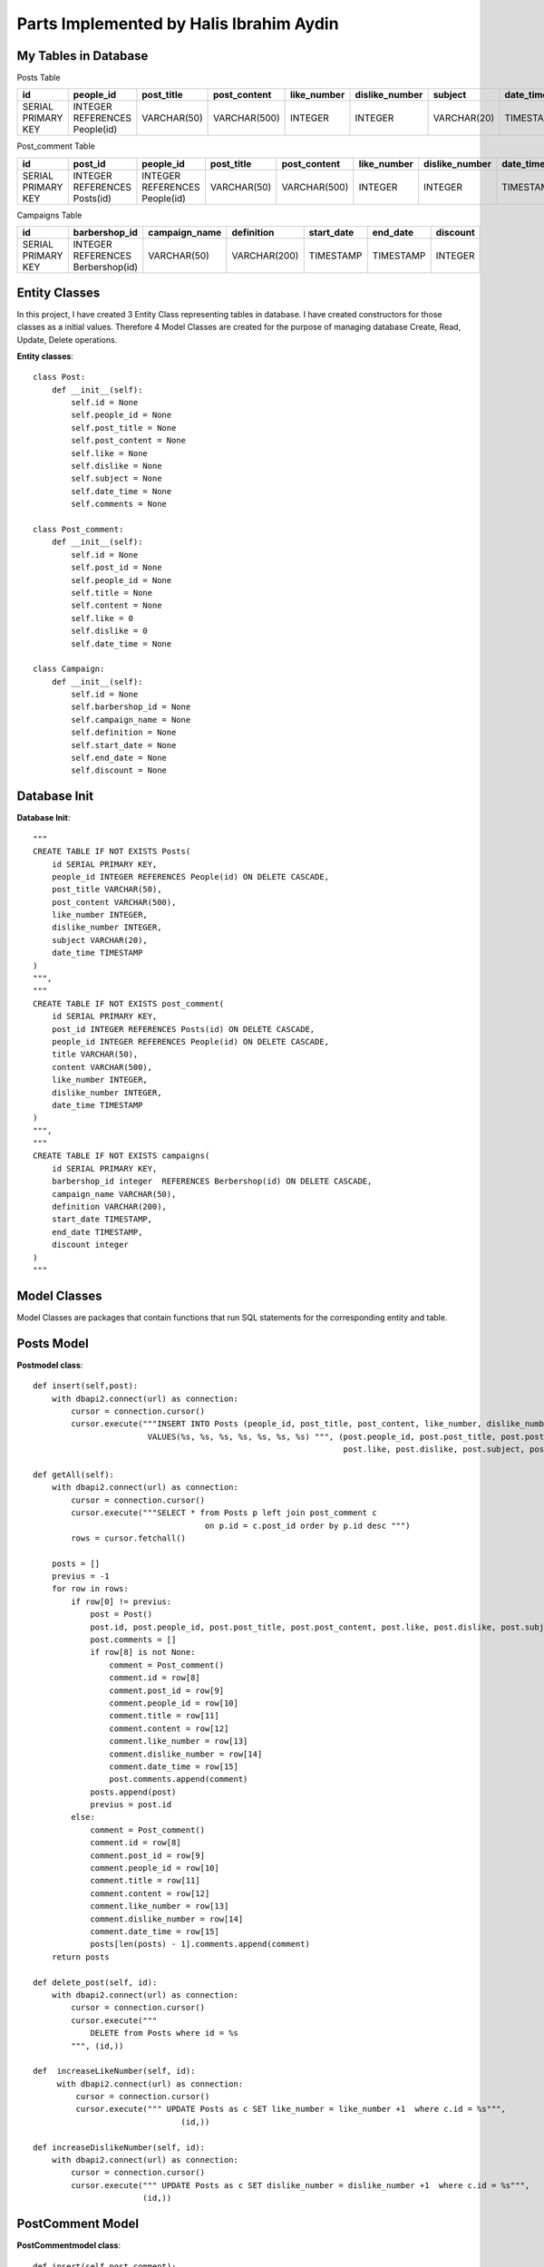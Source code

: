 Parts Implemented by Halis Ibrahim Aydin
========================================

My Tables in Database
---------------------

Posts  Table

==================  ==============================  =============  ================  ==============  ==============  =============  ================
id                  people_id                       post_title     post_content      like_number     dislike_number  subject        date_time
==================  ==============================  =============  ================  ==============  ==============  =============  ================
SERIAL PRIMARY KEY  INTEGER REFERENCES People(id)   VARCHAR(50)    VARCHAR(500)      INTEGER         INTEGER         VARCHAR(20)    TIMESTAMP
==================  ==============================  =============  ================  ==============  ==============  =============  ================

Post_comment Table

==================  ============================  ==============================   =============  ================  ==============  ==============   ================
id                  post_id                       people_id                        post_title     post_content      like_number     dislike_number   date_time
==================  ============================  ==============================   =============  ================  ==============  ==============   ================
SERIAL PRIMARY KEY  INTEGER REFERENCES Posts(id)  INTEGER REFERENCES People(id)	   VARCHAR(50)    VARCHAR(500)      INTEGER         INTEGER          TIMESTAMP
==================  ============================  ==============================   =============  ================  ==============  ==============   ================

Campaigns Table

==================  =================================  =============  ================  ==============  ==============  =============
id                  barbershop_id                      campaign_name  definition        start_date      end_date        discount
==================  =================================  =============  ================  ==============  ==============  =============
SERIAL PRIMARY KEY  INTEGER REFERENCES Berbershop(id)  VARCHAR(50)    VARCHAR(200)      TIMESTAMP       TIMESTAMP       INTEGER
==================  =================================  =============  ================  ==============  ==============  =============


Entity Classes
--------------
In this project, I have created 3 Entity Class representing tables in database. I have created constructors for those classes
as a initial values. Therefore 4 Model Classes are created for the purpose of managing database Create, Read, Update, Delete operations.

**Entity classes**::

    class Post:
        def __init__(self):
            self.id = None
            self.people_id = None
            self.post_title = None
            self.post_content = None
            self.like = None
            self.dislike = None
            self.subject = None
            self.date_time = None
            self.comments = None

    class Post_comment:
        def __init__(self):
            self.id = None
            self.post_id = None
            self.people_id = None
            self.title = None
            self.content = None
            self.like = 0
            self.dislike = 0
            self.date_time = None

    class Campaign:
        def __init__(self):
            self.id = None
            self.barbershop_id = None
            self.campaign_name = None
            self.definition = None
            self.start_date = None
            self.end_date = None
            self.discount = None


Database Init
-------------

**Database Init**::

    """
    CREATE TABLE IF NOT EXISTS Posts(
        id SERIAL PRIMARY KEY,
        people_id INTEGER REFERENCES People(id) ON DELETE CASCADE,
        post_title VARCHAR(50),
        post_content VARCHAR(500),
        like_number INTEGER,
        dislike_number INTEGER,
        subject VARCHAR(20),
        date_time TIMESTAMP
    )
    """,
    """
    CREATE TABLE IF NOT EXISTS post_comment(
        id SERIAL PRIMARY KEY,
        post_id INTEGER REFERENCES Posts(id) ON DELETE CASCADE,
        people_id INTEGER REFERENCES People(id) ON DELETE CASCADE,
        title VARCHAR(50),
        content VARCHAR(500),
        like_number INTEGER,
        dislike_number INTEGER,
        date_time TIMESTAMP
    )
    """,
    """
    CREATE TABLE IF NOT EXISTS campaigns(
        id SERIAL PRIMARY KEY,
        barbershop_id integer  REFERENCES Berbershop(id) ON DELETE CASCADE,
        campaign_name VARCHAR(50),
        definition VARCHAR(200),
        start_date TIMESTAMP,
        end_date TIMESTAMP,
        discount integer
    )
    """

Model Classes
--------------
Model Classes are packages that contain functions that run SQL statements for the corresponding entity and table.

Posts Model
-----------

**Postmodel class**::

    def insert(self,post):
        with dbapi2.connect(url) as connection:
            cursor = connection.cursor()
            cursor.execute("""INSERT INTO Posts (people_id, post_title, post_content, like_number, dislike_number, subject, date_time)
                            VALUES(%s, %s, %s, %s, %s, %s, %s) """, (post.people_id, post.post_title, post.post_content,
                                                                     post.like, post.dislike, post.subject, post.date_time))

    def getAll(self):
        with dbapi2.connect(url) as connection:
            cursor = connection.cursor()
            cursor.execute("""SELECT * from Posts p left join post_comment c
                                        on p.id = c.post_id order by p.id desc """)
            rows = cursor.fetchall()

        posts = []
        previus = -1
        for row in rows:
            if row[0] != previus:
                post = Post()
                post.id, post.people_id, post.post_title, post.post_content, post.like, post.dislike, post.subject, post.date_time = row[0], row[1], row[2], row[3], row[4],row[5],row[6],row[7]
                post.comments = []
                if row[8] is not None:
                    comment = Post_comment()
                    comment.id = row[8]
                    comment.post_id = row[9]
                    comment.people_id = row[10]
                    comment.title = row[11]
                    comment.content = row[12]
                    comment.like_number = row[13]
                    comment.dislike_number = row[14]
                    comment.date_time = row[15]
                    post.comments.append(comment)
                posts.append(post)
                previus = post.id
            else:
                comment = Post_comment()
                comment.id = row[8]
                comment.post_id = row[9]
                comment.people_id = row[10]
                comment.title = row[11]
                comment.content = row[12]
                comment.like_number = row[13]
                comment.dislike_number = row[14]
                comment.date_time = row[15]
                posts[len(posts) - 1].comments.append(comment)
        return posts

    def delete_post(self, id):
        with dbapi2.connect(url) as connection:
            cursor = connection.cursor()
            cursor.execute("""
                DELETE from Posts where id = %s
            """, (id,))

    def  increaseLikeNumber(self, id):
         with dbapi2.connect(url) as connection:
             cursor = connection.cursor()
             cursor.execute(""" UPDATE Posts as c SET like_number = like_number +1  where c.id = %s""",
                                   (id,))

    def increaseDislikeNumber(self, id):
        with dbapi2.connect(url) as connection:
            cursor = connection.cursor()
            cursor.execute(""" UPDATE Posts as c SET dislike_number = dislike_number +1  where c.id = %s""",
                           (id,))

PostComment Model
-----------------

**PostCommentmodel class**::

    def insert(self,post_comment):
        with dbapi2.connect(url) as connection:
            cursor = connection.cursor()
            cursor.execute("""INSERT INTO post_comment (post_id, people_id, title, content, like_number, dislike_number, date_time)
                            VALUES(%s, %s, %s, %s, %s, %s, %s) """, (post_comment.post_id, post_comment.people_id, post_comment.title, post_comment.content,
                                                                     post_comment.like, post_comment.dislike, post_comment.date_time))

    def increaseLikeNumber(self, id):
        with dbapi2.connect(url) as connection:
             cursor = connection.cursor()
             cursor.execute(""" UPDATE post_comment as c SET like_number = like_number +1  where c.id = %s""",
                                   (id,))

    def increaseDislikeNumber(self, id):
        with dbapi2.connect(url) as connection:
            cursor = connection.cursor()
            cursor.execute(""" UPDATE post_comment as c SET dislike_number = dislike_number +1  where c.id = %s""",
                           (id,))

    def delete_comment(self, id):
        with dbapi2.connect(url) as connection:
            cursor = connection.cursor()
            cursor.execute("""
                DELETE from post_comment where id = %s
            """, (id,))

Campaign Model
--------------

**campaignModel class**::

    def insert(self, campaign):
        with dbapi2.connect(url) as connection:
            cursor = connection.cursor()
            cursor.execute("""INSERT INTO campaigns (barbershop_id, campaign_name, definition, start_date, end_date, discount)
                            VALUES(%s, %s, %s, %s, %s, %s) """, (campaign.barbershop_id, campaign.campaign_name, campaign.definition, campaign.start_date,
                                                                     campaign.end_date, campaign.discount))

    def delete_campaign(self, id):
        with dbapi2.connect(url) as connection:
            cursor = connection.cursor()
            cursor.execute("""
                DELETE from campaigns where id = %s
            """, (id,))

    def get_campaigns(self):
        with dbapi2.connect(url) as connection:
            cursor = connection.cursor()
            cursor.execute("SELECT * from campaigns")
            rows = cursor.fetchall()

        campaigns = []
        for row in rows:
            campaign = Campaign()
            campaign.id, campaign.barbershop_id, campaign.campaign_name, campaign.definition, campaign.start_date, campaign.end_date, campaign.discount = row[0], row[1], row[2], row[3], row[4], row[5], row[6]
            campaigns.append(campaign)
        return campaigns



